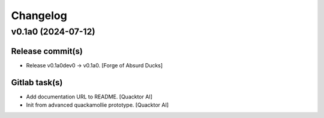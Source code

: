 Changelog
=========


v0.1a0 (2024-07-12)
-------------------

Release commit(s)
~~~~~~~~~~~~~~~~~
- Release v0.1a0dev0 → v0.1a0. [Forge of Absurd Ducks]

Gitlab task(s)
~~~~~~~~~~~~~~
- Add documentation URL to README. [Quacktor AI]
- Init from advanced quackamollie prototype. [Quacktor AI]


